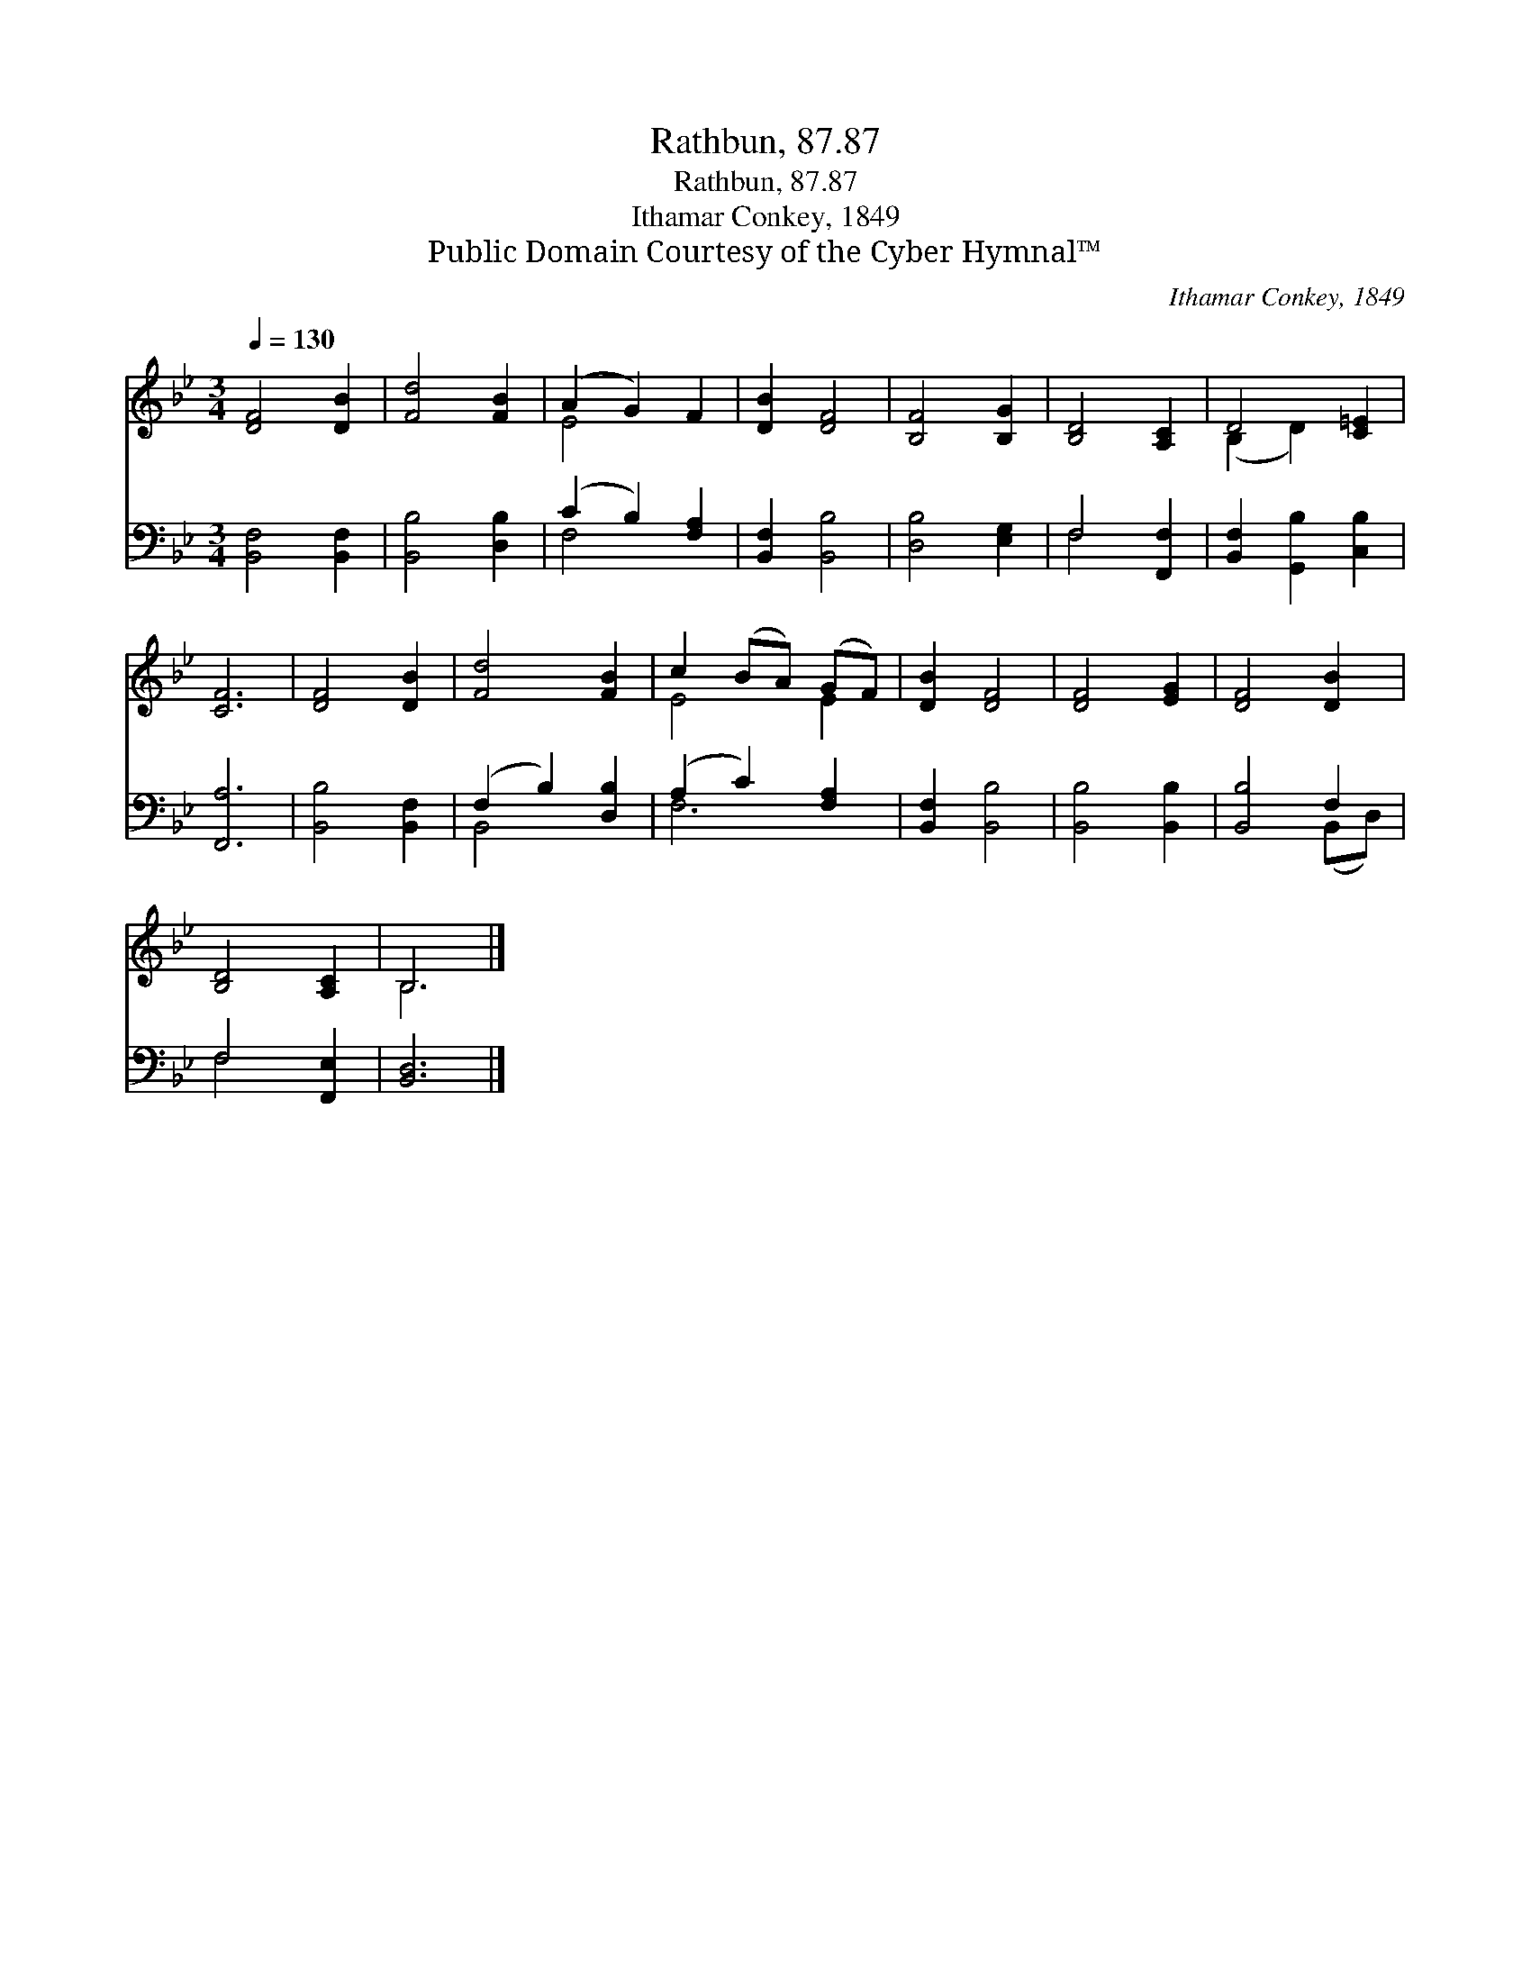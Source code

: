 X:1
T:Rathbun, 87.87
T:Rathbun, 87.87
T:Ithamar Conkey, 1849
T:Public Domain Courtesy of the Cyber Hymnal™
C:Ithamar Conkey, 1849
Z:Public Domain
Z:Courtesy of the Cyber Hymnal™
%%score ( 1 2 ) ( 3 4 )
L:1/8
Q:1/4=130
M:3/4
K:Bb
V:1 treble 
V:2 treble 
V:3 bass 
V:4 bass 
V:1
 [DF]4 [DB]2 | [Fd]4 [FB]2 | (A2 G2) F2 | [DB]2 [DF]4 | [B,F]4 [B,G]2 | [B,D]4 [A,C]2 | D4 [C=E]2 | %7
 [CF]6 | [DF]4 [DB]2 | [Fd]4 [FB]2 | c2 (BA) (GF) | [DB]2 [DF]4 | [DF]4 [EG]2 | [DF]4 [DB]2 | %14
 [B,D]4 [A,C]2 | B,6 |] %16
V:2
 x6 | x6 | E4 x2 | x6 | x6 | x6 | (B,2 D2) x2 | x6 | x6 | x6 | E4 E2 | x6 | x6 | x6 | x6 | B,6 |] %16
V:3
 [B,,F,]4 [B,,F,]2 | [B,,B,]4 [D,B,]2 | (C2 B,2) [F,A,]2 | [B,,F,]2 [B,,B,]4 | [D,B,]4 [E,G,]2 | %5
 F,4 [F,,F,]2 | [B,,F,]2 [G,,B,]2 [C,B,]2 | [F,,A,]6 | [B,,B,]4 [B,,F,]2 | (F,2 B,2) [D,B,]2 | %10
 (A,2 C2) [F,A,]2 | [B,,F,]2 [B,,B,]4 | [B,,B,]4 [B,,B,]2 | [B,,B,]4 F,2 | F,4 [F,,E,]2 | %15
 [B,,D,]6 |] %16
V:4
 x6 | x6 | F,4 x2 | x6 | x6 | F,4 x2 | x6 | x6 | x6 | B,,4 x2 | F,6 | x6 | x6 | x4 (B,,D,) | %14
 F,4 x2 | x6 |] %16

